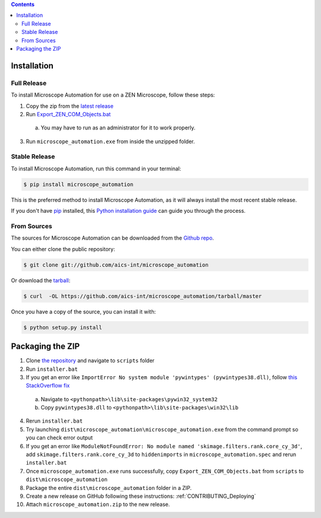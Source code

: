 .. contents::

.. highlight:: shell

============
Installation
============

.. _Installation_Full_release:

Full Release
------------

To install Microscope Automation for use on a ZEN Microscope, follow these steps:

1. Copy the zip from the `latest release <https://github.com/aics-int/microscope_automation/releases/>`_

2. Run `Export_ZEN_COM_Objects.bat <https://github.com/aics-int/microscope_automation/blob/master/scripts/Export_ZEN_COM_Objects.exe>`_

  a. You may have to run as an administrator for it to work properly.

3. Run ``microscope_automation.exe`` from inside the unzipped folder.

Stable Release
--------------

To install Microscope Automation, run this command in your terminal:

.. code-block:: console

    $ pip install microscope_automation

This is the preferred method to install Microscope Automation, as it will always install the most recent stable release.

If you don't have `pip`_ installed, this `Python installation guide`_ can guide
you through the process.

.. _pip: https://pip.pypa.io
.. _Python installation guide: http://docs.python-guide.org/en/latest/starting/installation/

From Sources
------------

The sources for Microscope Automation can be downloaded from the `Github repo`_.

You can either clone the public repository:

.. code-block:: console

    $ git clone git://github.com/aics-int/microscope_automation

Or download the `tarball`_:

.. code-block:: console

    $ curl  -OL https://github.com/aics-int/microscope_automation/tarball/master

Once you have a copy of the source, you can install it with:

.. code-block:: console

    $ python setup.py install


.. _Github repo: https://github.com/aics-int/microscope_automation
.. _tarball: https://github.com/aics-int/microscope_automation/tarball/master


=================
Packaging the ZIP
=================

1. Clone `the repository`_ and navigate to ``scripts`` folder

2. Run ``installer.bat``

3. If you get an error like ``ImportError No system module 'pywintypes' (pywintypes38.dll)``, follow `this StackOverflow fix <https://stackoverflow.com/questions/25254285/pyinstaller-importerror-no-system-module-pywintypes-pywintypes27-dll/>`_

  a. Navigate to ``<pythonpath>\lib\site-packages\pywin32_system32``

  b. Copy ``pywintypes38.dll`` to ``<pythonpath>\lib\site-packages\win32\lib``

4. Rerun ``installer.bat``

5. Try launching ``dist\microscope_automation\microscope_automation.exe`` from the command prompt so you can check error output

6. If you get an error like ``ModuleNotFoundError: No module named 'skimage.filters.rank.core_cy_3d'``, add ``skimage.filters.rank.core_cy_3d`` to ``hiddenimports`` in ``microscope_automation.spec`` and rerun ``installer.bat``

7. Once ``microscope_automation.exe`` runs successfully, copy ``Export_ZEN_COM_Objects.bat`` from ``scripts`` to ``dist\microscope_automation``

8. Package the entire ``dist\microscope_automation`` folder in a ZIP.

9. Create a new release on GitHub following these instructions: :ref:`CONTRIBUTING_Deploying`

10. Attach ``microscope_automation.zip`` to the new release.


.. _the repository: https://github.com/aics-int/microscope_automation
.. _BatToExe: https://sourceforge.net/projects/bat-to-exe/
